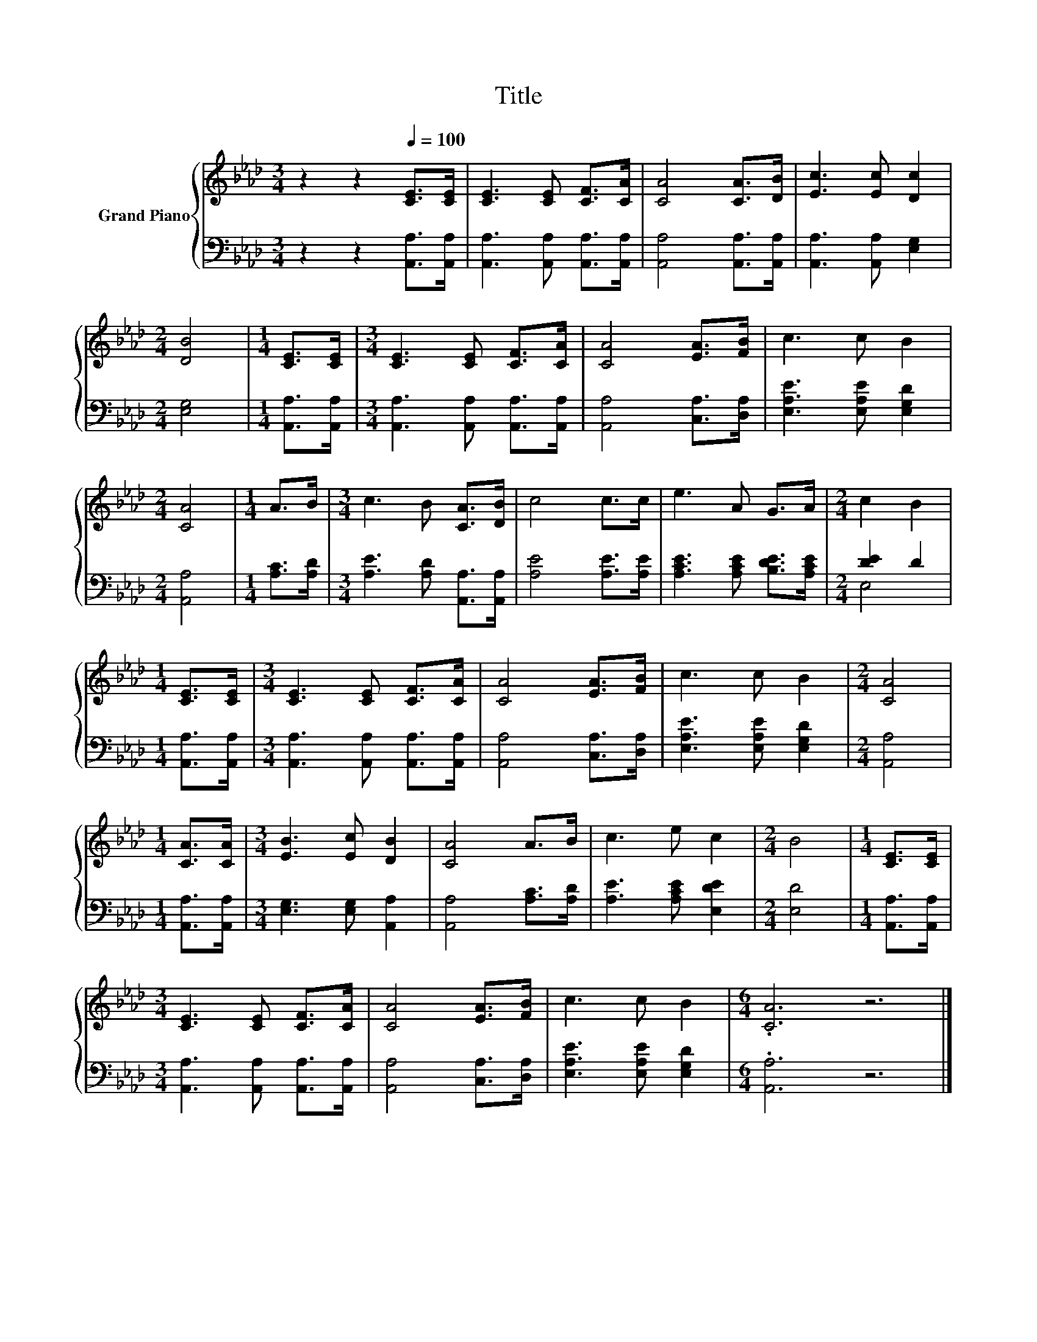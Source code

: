 X:1
T:Title
%%score { 1 | ( 2 3 ) }
L:1/8
M:3/4
K:Ab
V:1 treble nm="Grand Piano"
V:2 bass 
V:3 bass 
V:1
 z2 z2[Q:1/4=100] [CE]>[CE] | [CE]3 [CE] [CF]>[CA] | [CA]4 [CA]>[DB] | [Ec]3 [Ec] [Dc]2 | %4
[M:2/4] [DB]4 |[M:1/4] [CE]>[CE] |[M:3/4] [CE]3 [CE] [CF]>[CA] | [CA]4 [EA]>[FB] | c3 c B2 | %9
[M:2/4] [CA]4 |[M:1/4] A>B |[M:3/4] c3 B [CA]>[DB] | c4 c>c | e3 A G>A |[M:2/4] c2 B2 | %15
[M:1/4] [CE]>[CE] |[M:3/4] [CE]3 [CE] [CF]>[CA] | [CA]4 [EA]>[FB] | c3 c B2 |[M:2/4] [CA]4 | %20
[M:1/4] [CA]>[CA] |[M:3/4] [EB]3 [Ec] [DB]2 | [CA]4 A>B | c3 e c2 |[M:2/4] B4 |[M:1/4] [CE]>[CE] | %26
[M:3/4] [CE]3 [CE] [CF]>[CA] | [CA]4 [EA]>[FB] | c3 c B2 |[M:6/4] .[CA]6 z6 |] %30
V:2
 z2 z2 [A,,A,]>[A,,A,] | [A,,A,]3 [A,,A,] [A,,A,]>[A,,A,] | [A,,A,]4 [A,,A,]>[A,,A,] | %3
 [A,,A,]3 [A,,A,] [E,G,]2 |[M:2/4] [E,G,]4 |[M:1/4] [A,,A,]>[A,,A,] | %6
[M:3/4] [A,,A,]3 [A,,A,] [A,,A,]>[A,,A,] | [A,,A,]4 [C,A,]>[D,A,] | [E,A,E]3 [E,A,E] [E,G,D]2 | %9
[M:2/4] [A,,A,]4 |[M:1/4] [A,C]>[A,D] |[M:3/4] [A,E]3 [A,D] [A,,A,]>[A,,A,] | [A,E]4 [A,E]>[A,E] | %13
 [A,CE]3 [A,CE] [B,DE]>[A,CE] |[M:2/4] [DE]2 D2 |[M:1/4] [A,,A,]>[A,,A,] | %16
[M:3/4] [A,,A,]3 [A,,A,] [A,,A,]>[A,,A,] | [A,,A,]4 [C,A,]>[D,A,] | [E,A,E]3 [E,A,E] [E,G,D]2 | %19
[M:2/4] [A,,A,]4 |[M:1/4] [A,,A,]>[A,,A,] |[M:3/4] [E,G,]3 [E,G,] [A,,A,]2 | [A,,A,]4 [A,C]>[A,D] | %23
 [A,E]3 [A,CE] [E,DE]2 |[M:2/4] [E,D]4 |[M:1/4] [A,,A,]>[A,,A,] | %26
[M:3/4] [A,,A,]3 [A,,A,] [A,,A,]>[A,,A,] | [A,,A,]4 [C,A,]>[D,A,] | [E,A,E]3 [E,A,E] [E,G,D]2 | %29
[M:6/4] .[A,,A,]6 z6 |] %30
V:3
 x6 | x6 | x6 | x6 |[M:2/4] x4 |[M:1/4] x2 |[M:3/4] x6 | x6 | x6 |[M:2/4] x4 |[M:1/4] x2 | %11
[M:3/4] x6 | x6 | x6 |[M:2/4] E,4 |[M:1/4] x2 |[M:3/4] x6 | x6 | x6 |[M:2/4] x4 |[M:1/4] x2 | %21
[M:3/4] x6 | x6 | x6 |[M:2/4] x4 |[M:1/4] x2 |[M:3/4] x6 | x6 | x6 |[M:6/4] x12 |] %30

